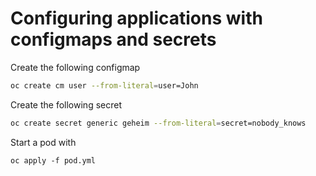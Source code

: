 * Configuring applications with configmaps and secrets

  Create the following configmap

  #+begin_src sh
oc create cm user --from-literal=user=John
  #+end_src

  Create the following secret

  #+begin_src sh
oc create secret generic geheim --from-literal=secret=nobody_knows
  #+end_src

  Start a pod with

  #+begin_src
oc apply -f pod.yml
  #+end_src
